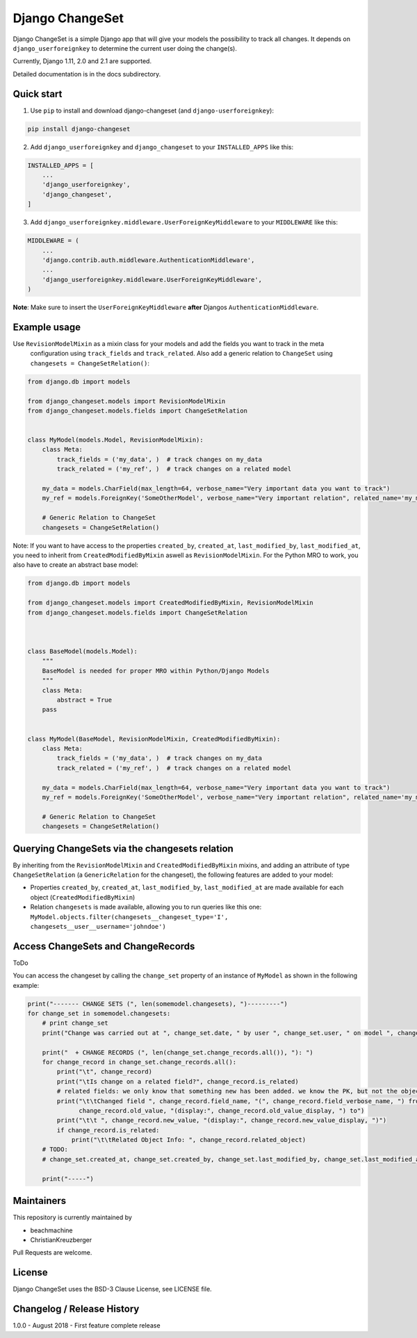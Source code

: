 ================
Django ChangeSet
================

.. image:: https://travis-ci.org/beachmachine/django-changeset.svg?branch=master
    :target: https://travis-ci.org/beachmachine/django-changeset

Django ChangeSet is a simple Django app that will give your models the possibility to track all changes. It depends on
``django_userforeignkey`` to determine the current user doing the change(s).

Currently, Django 1.11, 2.0 and 2.1 are supported.

Detailed documentation is in the docs subdirectory.

Quick start
-----------

1. Use ``pip`` to install and download django-changeset (and ``django-userforeignkey``):

.. code-block:: bash

    pip install django-changeset


2. Add ``django_userforeignkey`` and ``django_changeset`` to your ``INSTALLED_APPS`` like this:

.. code-block:: python

    INSTALLED_APPS = [
        ...
        'django_userforeignkey',
        'django_changeset',
    ]


3. Add ``django_userforeignkey.middleware.UserForeignKeyMiddleware`` to your ``MIDDLEWARE`` like this:

.. code-block:: python

    MIDDLEWARE = (
        ...
        'django.contrib.auth.middleware.AuthenticationMiddleware',
        ...
        'django_userforeignkey.middleware.UserForeignKeyMiddleware',
    )



**Note**: Make sure to insert the ``UserForeignKeyMiddleware`` **after** Djangos ``AuthenticationMiddleware``.


Example usage
-------------

Use ``RevisionModelMixin`` as a mixin class for your models and add the fields you want to track in the meta
 configuration using ``track_fields`` and ``track_related``. Also add a generic relation to ``ChangeSet`` using ``changesets = ChangeSetRelation()``:

.. code-block:: python

    from django.db import models

    from django_changeset.models import RevisionModelMixin
    from django_changeset.models.fields import ChangeSetRelation


    class MyModel(models.Model, RevisionModelMixin):
        class Meta:
            track_fields = ('my_data', )  # track changes on my_data
            track_related = ('my_ref', )  # track changes on a related model

        my_data = models.CharField(max_length=64, verbose_name="Very important data you want to track")
        my_ref = models.ForeignKey('SomeOtherModel', verbose_name="Very important relation", related_name='my_models')

        # Generic Relation to ChangeSet
        changesets = ChangeSetRelation()


Note: If you want to have access to the properties ``created_by``, ``created_at``, ``last_modified_by``, ``last_modified_at``,
you need to inherit from ``CreatedModifiedByMixin`` aswell as ``RevisionModelMixin``. For the Python MRO to work, you also
have to create an abstract base model:

.. code-block:: python

    from django.db import models

    from django_changeset.models import CreatedModifiedByMixin, RevisionModelMixin
    from django_changeset.models.fields import ChangeSetRelation



    class BaseModel(models.Model):
        """
        BaseModel is needed for proper MRO within Python/Django Models
        """
        class Meta:
            abstract = True
        pass


    class MyModel(BaseModel, RevisionModelMixin, CreatedModifiedByMixin):
        class Meta:
            track_fields = ('my_data', )  # track changes on my_data
            track_related = ('my_ref', )  # track changes on a related model

        my_data = models.CharField(max_length=64, verbose_name="Very important data you want to track")
        my_ref = models.ForeignKey('SomeOtherModel', verbose_name="Very important relation", related_name='my_models')

        # Generic Relation to ChangeSet
        changesets = ChangeSetRelation()


Querying ChangeSets via the changesets relation
-----------------------------------------------

By inheriting from the ``RevisionModelMixin`` and ``CreatedModifiedByMixin`` mixins, and adding an attribute of type ``ChangeSetRelation`` (a ``GenericRelation`` for the changeset), the following features are added to your model:

- Properties ``created_by``, ``created_at``, ``last_modified_by``, ``last_modified_at`` are made available for each object (``CreatedModifiedByMixin``)
- Relation ``changesets`` is made available, allowing you to run queries like this one:
  ``MyModel.objects.filter(changesets__changeset_type='I', changesets__user__username='johndoe')``



Access ChangeSets and ChangeRecords
-----------------------------------

ToDo

You can access the changeset by calling the ``change_set`` property of an instance of ``MyModel`` as shown in the
following example:

.. code-block:: python

    print("------- CHANGE SETS (", len(somemodel.changesets), ")---------")
    for change_set in somemodel.changesets:
        # print change_set
        print("Change was carried out at ", change_set.date, " by user ", change_set.user, " on model ", change_set.object_type)

        print("  + CHANGE RECORDS (", len(change_set.change_records.all()), "): ")
        for change_record in change_set.change_records.all():
            print("\t", change_record)
            print("\tIs change on a related field?", change_record.is_related)
            # related fields: we only know that something new has been added. we know the PK, but not the object itself
            print("\t\tChanged field ", change_record.field_name, "(", change_record.field_verbose_name, ") from ",
                  change_record.old_value, "(display:", change_record.old_value_display, ") to")
            print("\t\t ", change_record.new_value, "(display:", change_record.new_value_display, ")")
            if change_record.is_related:
                print("\t\tRelated Object Info: ", change_record.related_object)
        # TODO:
        # change_set.created_at, change_set.created_by, change_set.last_modified_by, change_set.last_modified_at

        print("-----")


Maintainers
-----------
This repository is currently maintained by

- beachmachine
- ChristianKreuzberger

Pull Requests are welcome.

License
-------

Django ChangeSet uses the BSD-3 Clause License, see LICENSE file.


Changelog / Release History
---------------------------

1.0.0 - August 2018 - First feature complete release

